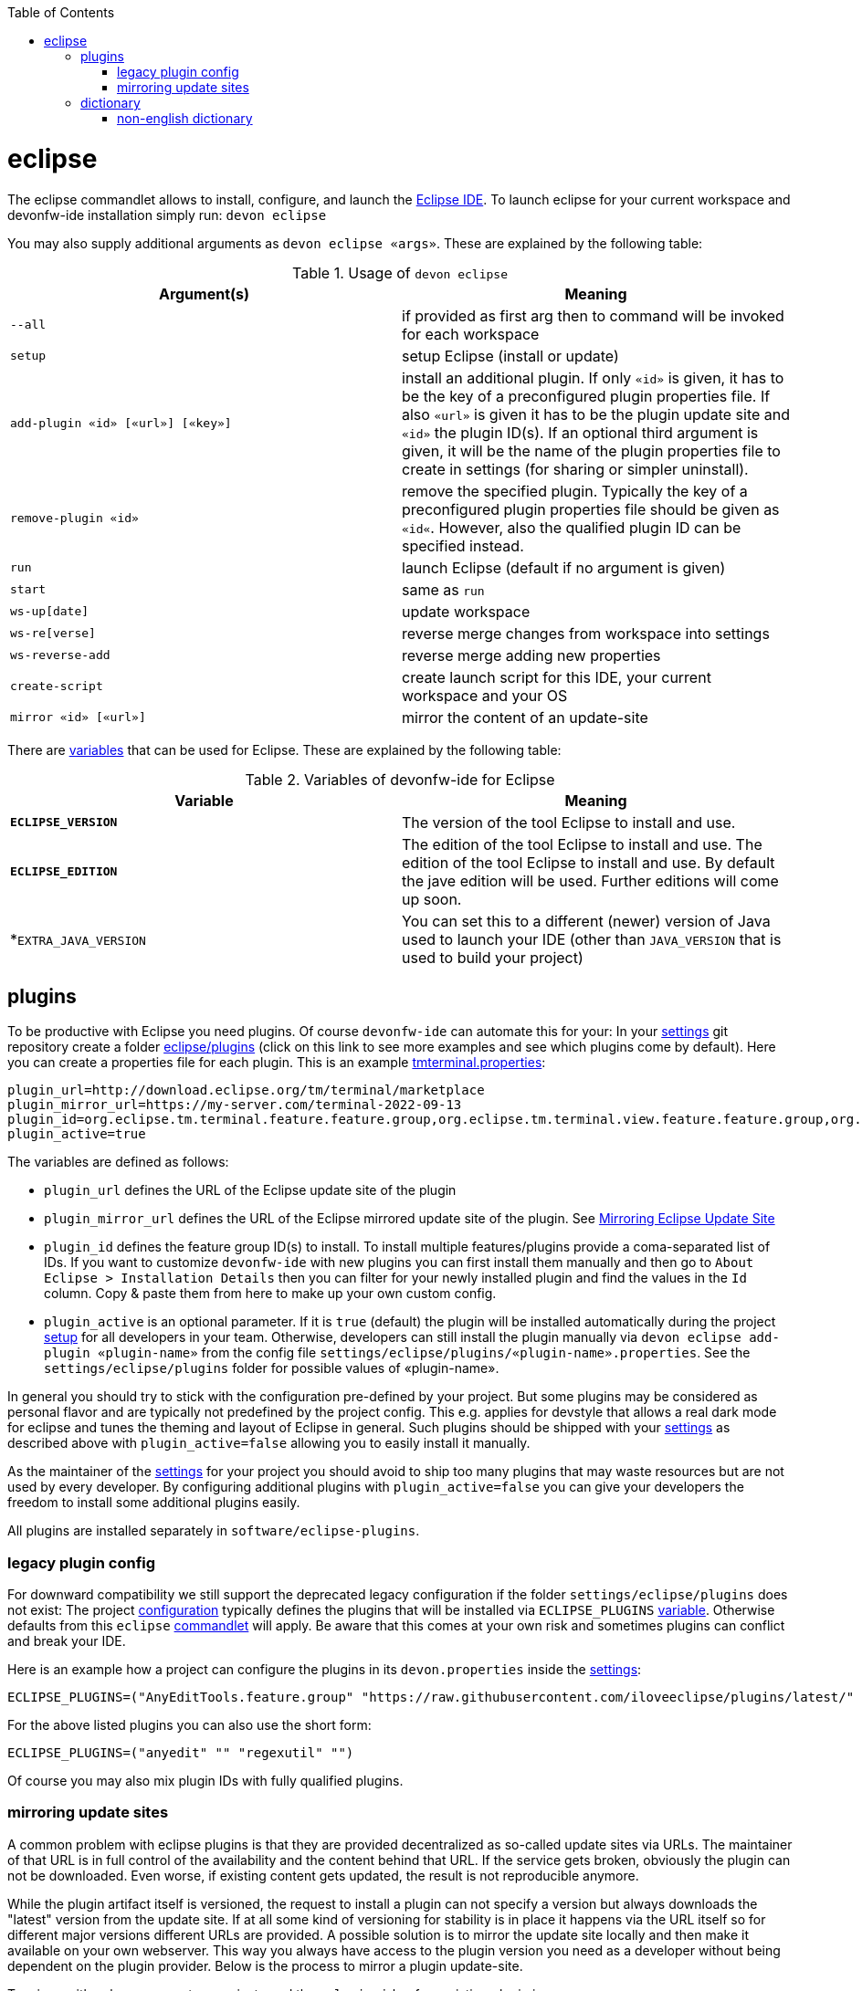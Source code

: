 :toc:
toc::[]

= eclipse

The eclipse commandlet allows to install, configure, and launch the https://eclipse.org/[Eclipse IDE].
To launch eclipse for your current workspace and devonfw-ide installation simply run:
`devon eclipse`

You may also supply additional arguments as `devon eclipse «args»`. These are explained by the following table:

.Usage of `devon eclipse`
[options="header"]
|=======================
|*Argument(s)*   |*Meaning*
|`--all`                           |if provided as first arg then to command will be invoked for each workspace
|`setup`                           |setup Eclipse (install or update)
|`add-plugin «id» [«url»] [«key»]` |install an additional plugin. If only `«id»` is given, it has to be the key of a preconfigured plugin properties file. If also `«url»` is given it has to be the plugin update site and `«id»` the plugin ID(s). If an optional third argument is given, it will be the name of the plugin properties file to create in settings (for sharing or simpler uninstall).
|`remove-plugin «id»`              |remove the specified plugin. Typically the key of a preconfigured plugin properties file should be given as `«id«`. However, also the qualified plugin ID can be specified instead.
|`run`                             |launch Eclipse (default if no argument is given)
|`start`                           |same as `run`
|`ws-up[date]`                     |update workspace
|`ws-re[verse]`                    |reverse merge changes from workspace into settings
|`ws-reverse-add`                  |reverse merge adding new properties
|`create-script`                   |create launch script for this IDE, your current workspace and your OS
|`mirror «id» [«url»]`             |mirror the content of an update-site
|=======================

There are link:variables.asciidoc[variables] that can be used for Eclipse. These are explained by the following table:

.Variables of devonfw-ide for Eclipse
[options="header"]
|=======================
|*Variable*|*Meaning*
|*`ECLIPSE_VERSION`*|The version of the tool Eclipse to install and use.
|*`ECLIPSE_EDITION`*|The edition of the tool Eclipse to install and use. The edition of the tool Eclipse to install and use. By default the jave edition will be used. Further editions will come up soon.
|*`EXTRA_JAVA_VERSION`|You can set this to a different (newer) version of Java used to launch your IDE (other than `JAVA_VERSION` that is used to build your project)
|=======================

== plugins
To be productive with Eclipse you need plugins. Of course `devonfw-ide` can automate this for your:
In your link:settings.asciidoc[settings] git repository create a folder https://github.com/devonfw/ide-settings/tree/master/eclipse/plugins[eclipse/plugins] (click on this link to see more examples and see which plugins come by default).
Here you can create a properties file for each plugin. This is an example https://github.com/devonfw/ide-settings/blob/master/eclipse/plugins/tmterminal.properties[tmterminal.properties]:
```
plugin_url=http://download.eclipse.org/tm/terminal/marketplace
plugin_mirror_url=https://my-server.com/terminal-2022-09-13
plugin_id=org.eclipse.tm.terminal.feature.feature.group,org.eclipse.tm.terminal.view.feature.feature.group,org.eclipse.tm.terminal.control.feature.feature.group,org.eclipse.tm.terminal.connector.ssh.feature.feature.group,org.eclipse.tm.terminal.connector.telnet.feature.feature.group
plugin_active=true
```

The variables are defined as follows:

* `plugin_url` defines the URL of the Eclipse update site of the plugin
* `plugin_mirror_url` defines the URL of the Eclipse mirrored update site of the plugin. See xref:mirroring update sites[Mirroring Eclipse Update Site] 
* `plugin_id` defines the feature group ID(s) to install. To install multiple features/plugins provide a coma-separated list of IDs. If you want to customize `devonfw-ide` with new plugins you can first install them manually and then go to `About Eclipse > Installation Details` then you can filter for your newly installed plugin and find the values in the `Id` column. Copy & paste them from here to make up your own custom config.
* `plugin_active` is an optional parameter. If it is `true` (default) the plugin will be installed automatically during the project link:setup.asciidoc[setup] for all developers in your team. Otherwise, developers can still install the plugin manually via `devon eclipse add-plugin «plugin-name»` from the config file `settings/eclipse/plugins/«plugin-name».properties`. See the `settings/eclipse/plugins` folder for possible values of «plugin-name».

In general you should try to stick with the configuration pre-defined by your project. But some plugins may be considered as personal flavor and are typically not predefined by the project config. This e.g. applies for devstyle that allows a real dark mode for eclipse and tunes the theming and layout of Eclipse in general. Such plugins should be shipped with your link:settings.asciidoc[settings] as described above with `plugin_active=false` allowing you to easily install it manually.

As the maintainer of the link:settings.asciidoc[settings] for your project you should avoid to ship too many plugins that may waste resources but are not used by every developer. By configuring additional plugins with `plugin_active=false` you can give your developers the freedom to install some additional plugins easily.

All plugins are installed separately in `software/eclipse-plugins`.

=== legacy plugin config
For downward compatibility we still support the deprecated legacy configuration if the folder `settings/eclipse/plugins` does not exist:
The project link:configuration.asciidoc[configuration] typically defines the plugins that will be installed via `ECLIPSE_PLUGINS` link:variables.asciidoc[variable]. Otherwise defaults from this `eclipse` link:cli.asciidoc#commandlets[commandlet] will apply.
Be aware that this comes at your own risk and sometimes plugins can conflict and break your IDE.

Here is an example how a project can configure the plugins in its `devon.properties` inside the link:settings.asciidoc[settings]:
```
ECLIPSE_PLUGINS=("AnyEditTools.feature.group" "https://raw.githubusercontent.com/iloveeclipse/plugins/latest/" "com.ess.regexutil.feature.group" "http://regex-util.sourceforge.net/update/")
```
For the above listed plugins you can also use the short form:
```
ECLIPSE_PLUGINS=("anyedit" "" "regexutil" "")
```
Of course you may also mix plugin IDs with fully qualified plugins.

=== mirroring update sites

A common problem with eclipse plugins is that they are provided decentralized as so-called update sites via URLs.
The maintainer of that URL is in full control of the availability and the content behind that URL.
If the service gets broken, obviously the plugin can not be downloaded.
Even worse, if existing content gets updated, the result is not reproducible anymore.

While the plugin artifact itself is versioned, the request to install a plugin can not specify a version but always downloads the "latest" version from the update site.
If at all some kind of versioning for stability is in place it happens via the URL itself so for different major versions different URLs are provided.
A possible solution is to mirror the update site locally and then make it available on your own webserver.
This way you always have access to the plugin version you need as a developer without being dependent on the plugin provider.
Below is the process to mirror a plugin update-site.

To mirror with only one paramter, you just need the `«plugin-id»` of an existing plugin in `${DEVON_IDE_HOME}/settings/eclipse/plugins` (e.g. checkstyle).
Open any CLI in `${DEVON_IDE_HOME}` and run the following command.

`devon eclipse mirror «plugin-id» [«url»]`

This command will automatically mirror the content of an update site to a specific directory named by `«plugin-id»` together with the current date in `${DEVON_DOWNLOAD_DIR}/update-sites/` (e.g. checkstyle-2022-09-14).
Afterwards, the folder can be uploaded to your own webserver and the URL can be put manually in `«plugin_mirror_url»` in the `«plugin-id».properties` file.
This only works if a valid `plugin_url` is already set in the properties for the given `plugin_id` (see xref:plugins[plugins]).
If you want to mirror an update site independently of `«plugin-id».properties`, you can enter an update site URL for the optional `«url»` parameter (e.g. https://checkstyle.org/eclipse-cs-update-site).

== dictionary

Eclipse already comes with a build-in spellchecker. This is very helpful when writing comments. The default settings of `devonfw-ide` ship with a project specific https://github.com/devonfw/ide-settings/blob/master/eclipse/project.dictionary[dictionary file] and according configurations to enable spellchecking and configuring this dictionary.
When typing JavaDoc, inline comments or other texts the spellchecker will underline unknown words in red.
If your cursor is located at such a word you can hit `[Ctrl][1]` to get a context menu with additional options.
There you can either choose similar correct words to correct a typo or you may even add the word (maybe a new business term) to your local dictionary.

image::images/eclipse-spellcheck.png["Eclipse spellchecker”]

In the latter case, you should commit the changes to your link:settings.asciidoc[settings] so that it will be available to your entire team.
For further details about committing changes to the settings please consult the link:usage.asciidoc#admin[admin usage].

=== non-english dictionary

In case your project has to write documentation or text in languages other than English, you might want to prefill your project dictionary for that language.
Here we collect a list of such dictionaries that you can download and merge into your project dictionary:

* German: https://sourceforge.net/projects/germandict/ (has to be converted to UTF-8 e.g. with link:advanced-tooling-windows.asciidoc#real-text-editor[Notepad++] via `Encoding > Convert to UTF-8`)
